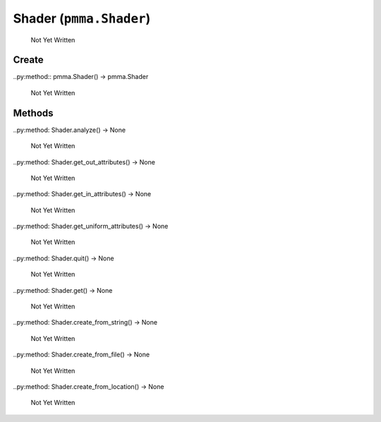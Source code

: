 Shader (``pmma.Shader``)
=======

   Not Yet Written

Create
+++++++

..py:method:: pmma.Shader() -> pmma.Shader

   Not Yet Written

Methods
+++++++

..py:method: Shader.analyze() -> None

   Not Yet Written

..py:method: Shader.get_out_attributes() -> None

   Not Yet Written

..py:method: Shader.get_in_attributes() -> None

   Not Yet Written

..py:method: Shader.get_uniform_attributes() -> None

   Not Yet Written

..py:method: Shader.quit() -> None

   Not Yet Written

..py:method: Shader.get() -> None

   Not Yet Written

..py:method: Shader.create_from_string() -> None

   Not Yet Written

..py:method: Shader.create_from_file() -> None

   Not Yet Written

..py:method: Shader.create_from_location() -> None

   Not Yet Written

